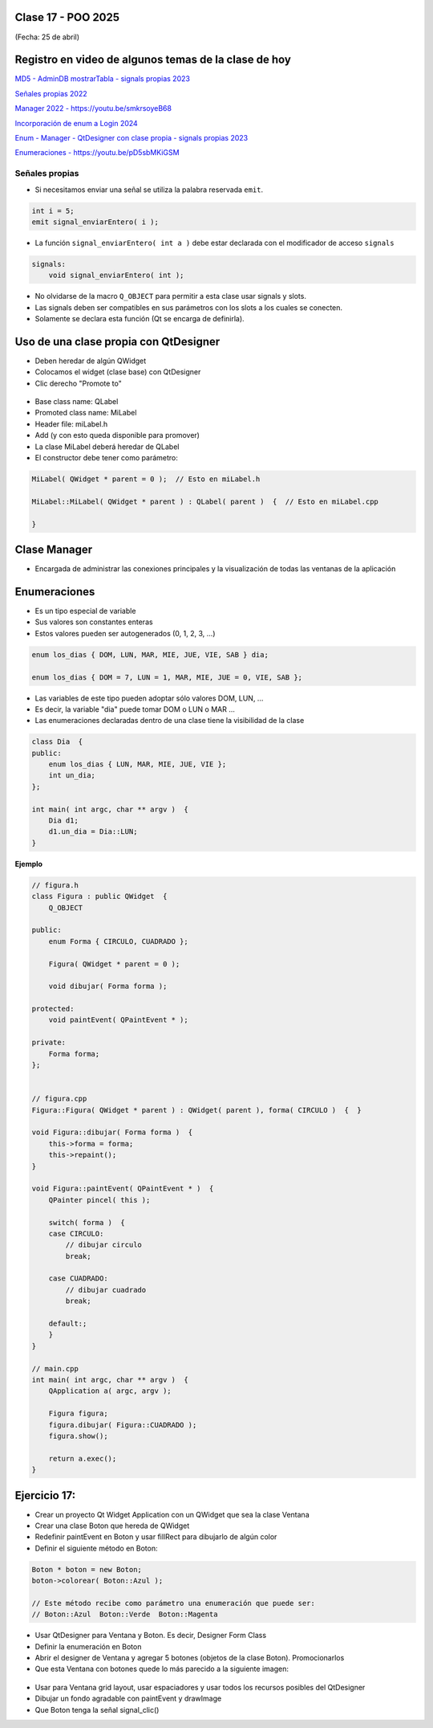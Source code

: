 .. -*- coding: utf-8 -*-

.. _rcs_subversion:

Clase 17 - POO 2025
===================
(Fecha: 25 de abril)


Registro en video de algunos temas de la clase de hoy
=====================================================

`MD5 - AdminDB mostrarTabla - signals propias 2023 <https://youtu.be/ho4nMxIDDU8>`_

`Señales propias 2022 <https://youtu.be/4aSg0uv4zdw>`_ 

`Manager 2022 - https://youtu.be/smkrsoyeB68 <https://youtu.be/smkrsoyeB68>`_ 

`Incorporación de enum a Login 2024 <https://youtu.be/9gk9FXsc3mE>`_ 

`Enum - Manager - QtDesigner con clase propia - signals propias 2023 <https://youtu.be/pYFpLLU4dJM>`_ 

`Enumeraciones - https://youtu.be/pD5sbMKiGSM <https://youtu.be/pD5sbMKiGSM>`_ 


Señales propias
^^^^^^^^^^^^^^^

- Si necesitamos enviar una señal se utiliza la palabra reservada ``emit``.

.. code-block:: c	

	int i = 5;
	emit signal_enviarEntero( i );


- La función ``signal_enviarEntero( int a )`` debe estar declarada con el modificador de acceso ``signals``

.. code-block:: c	

	signals:
	    void signal_enviarEntero( int );


- No olvidarse de la macro ``Q_OBJECT`` para permitir a esta clase usar signals y slots.
- Las signals deben ser compatibles en sus parámetros con los slots a los cuales se conecten.
- Solamente se declara esta función (Qt se encarga de definirla).



Uso de una clase propia con QtDesigner
======================================

- Deben heredar de algún QWidget
- Colocamos el widget (clase base) con QtDesigner
- Clic derecho "Promote to"

.. figure:: imagenes/qtdesigner.png
					 
- Base class name: QLabel
- Promoted class name: MiLabel
- Header file: miLabel.h
- Add (y con esto queda disponible para promover)
- La clase MiLabel deberá heredar de QLabel
- El constructor debe tener como parámetro:


.. code-block::

	MiLabel( QWidget * parent = 0 );  // Esto en miLabel.h

	MiLabel::MiLabel( QWidget * parent ) : QLabel( parent )  {  // Esto en miLabel.cpp
	
	}



Clase Manager
=============

- Encargada de administrar las conexiones principales y la visualización de todas las ventanas de la aplicación



Enumeraciones
=============

- Es un tipo especial de variable
- Sus valores son constantes enteras
- Estos valores pueden ser autogenerados (0, 1, 2, 3, ...)

.. code-block:: c	

	enum los_dias { DOM, LUN, MAR, MIE, JUE, VIE, SAB } dia;

	enum los_dias { DOM = 7, LUN = 1, MAR, MIE, JUE = 0, VIE, SAB };

- Las variables de este tipo pueden adoptar sólo valores DOM, LUN, ...
- Es decir, la variable "dia" puede tomar DOM o LUN o MAR ...
- Las enumeraciones declaradas dentro de una clase tiene la visibilidad de la clase

.. code-block:: c	

	class Dia  {
	public:
	    enum los_dias { LUN, MAR, MIE, JUE, VIE };
	    int un_dia;
	};

	int main( int argc, char ** argv )  {
	    Dia d1;
	    d1.un_dia = Dia::LUN;
	}


**Ejemplo**

.. code-block:: c	

	// figura.h
	class Figura : public QWidget  {
	    Q_OBJECT

	public:
	    enum Forma { CIRCULO, CUADRADO };

	    Figura( QWidget * parent = 0 );

	    void dibujar( Forma forma );

	protected:
	    void paintEvent( QPaintEvent * );

	private:
	    Forma forma;
	};


	// figura.cpp
	Figura::Figura( QWidget * parent ) : QWidget( parent ), forma( CIRCULO )  {  }

	void Figura::dibujar( Forma forma )  {
	    this->forma = forma;
	    this->repaint();
	}

	void Figura::paintEvent( QPaintEvent * )  {
	    QPainter pincel( this );
	    
	    switch( forma )  {
	    case CIRCULO:
	        // dibujar circulo
	        break;

	    case CUADRADO:
	        // dibujar cuadrado
	        break;

	    default:;
	    }
	}

	// main.cpp
	int main( int argc, char ** argv )  {
	    QApplication a( argc, argv );

	    Figura figura;
	    figura.dibujar( Figura::CUADRADO );
	    figura.show();

	    return a.exec();
	}




Ejercicio 17:
=============
 
- Crear un proyecto Qt Widget Application con un QWidget que sea la clase Ventana
- Crear una clase Boton que hereda de QWidget
- Redefinir paintEvent en Boton y usar fillRect para dibujarlo de algún color
- Definir el siguiente método en Boton:

.. code-block:: c

	Boton * boton = new Boton;
	boton->colorear( Boton::Azul );

	// Este método recibe como parámetro una enumeración que puede ser:
	// Boton::Azul  Boton::Verde  Boton::Magenta

- Usar QtDesigner para Ventana y Boton. Es decir, Designer Form Class
- Definir la enumeración en Boton
- Abrir el designer de Ventana y agregar 5 botones (objetos de la clase Boton). Promocionarlos
- Que esta Ventana con botones quede lo más parecido a la siguiente imagen:

.. figure:: imagenes/botones.png

- Usar para Ventana grid layout, usar espaciadores y usar todos los recursos posibles del QtDesigner
- Dibujar un fondo agradable con paintEvent y drawImage
- Que Boton tenga la señal signal_clic()







